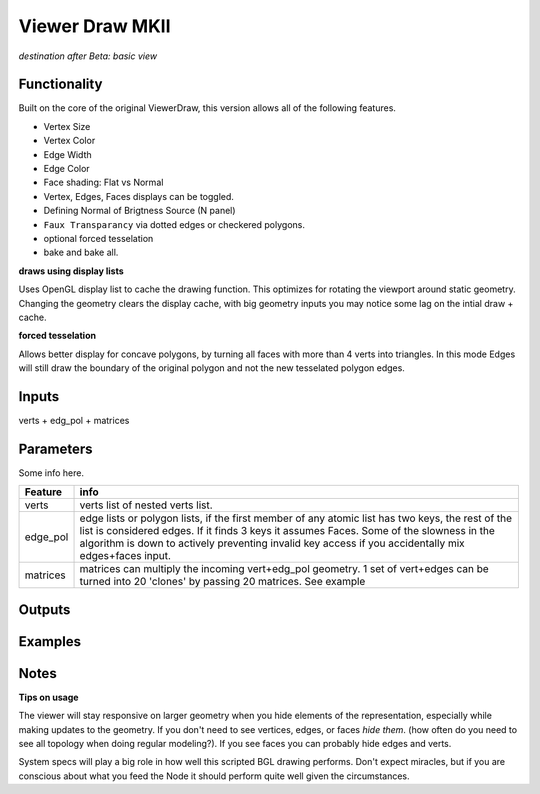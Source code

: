 Viewer Draw MKII
================

*destination after Beta: basic view*

Functionality
-------------

Built on the core of the original ViewerDraw, this version allows all of the following features.

- Vertex Size
- Vertex Color
- Edge Width
- Edge Color
- Face shading: Flat vs Normal
- Vertex, Edges, Faces displays can be toggled.
- Defining Normal of Brigtness Source (N panel)
- ``Faux Transparancy`` via dotted edges or checkered polygons.
- optional forced tesselation 
- bake and bake all.

**draws using display lists**

Uses OpenGL display list to cache the drawing function. This optimizes for rotating the viewport around static geometry. Changing the geometry clears the display cache, with big geometry inputs you may notice some lag on the intial draw + cache.

**forced tesselation**

Allows better display for concave polygons, by turning all faces with more than 4 verts into triangles. In this mode Edges will still draw
the boundary of the original polygon and not the new tesselated polygon edges.

Inputs
------

verts + edg_pol + matrices


Parameters
----------

Some info here.

+----------+--------------------------------------------------------------------------------------+
| Feature  | info                                                                                 |
+==========+======================================================================================+
| verts    | verts list of nested verts list.                                                     |
+----------+--------------------------------------------------------------------------------------+
| edge_pol | edge lists or polygon lists, if the first member of any atomic list has two keys,    |
|          | the rest of the list is considered edges. If it finds 3 keys it assumes Faces.       |
|          | Some of the slowness in the algorithm is down to actively preventing invalid key     |
|          | access if you accidentally mix edges+faces input.                                    |
+----------+--------------------------------------------------------------------------------------+
| matrices | matrices can multiply the incoming vert+edg_pol geometry. 1 set of vert+edges can be |
|          | turned into 20 'clones' by passing 20 matrices. See example                          |
+----------+--------------------------------------------------------------------------------------+



Outputs
-------

Examples
--------

Notes
-----

**Tips on usage**

The viewer will stay responsive on larger geometry when you hide elements of the representation, especially while making updates to the geometry. If you don't need to see vertices, edges, or faces *hide them*. (how often do you need to see all topology when doing regular modeling?). If you see faces you can probably hide edges and verts. 

System specs will play a big role in how well this scripted BGL drawing performs. Don't expect miracles, but if you are conscious about what you feed the Node it should perform quite well given the circumstances.

